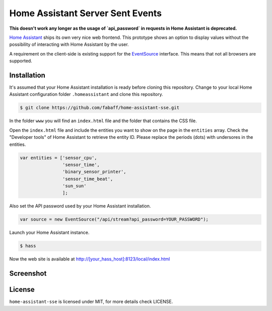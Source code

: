 Home Assistant Server Sent Events
=================================

**This doesn't work any longer as the usage of `api_password` in requests in Home Assistant is deprecated.**

`Home Assistant <https://home-assistant.io>`__ ships its own very nice
web frontend. This prototype shows an option to display values without
the possibility of interacting with Home Assistant by the user.

A requirement on the client-side is existing support for the
`EventSource <https://developer.mozilla.org/en-US/docs/Web/API/EventSource>`__
interface. This means that not all browsers are supported.

Installation
------------
It's assumed that your Home Assistant installation is ready before cloning
this repository. Change to your local Home Assistant configuration folder
``.homeassistant`` and clone this repository.

.. code:: bash

    $ git clone https://github.com/fabaff/home-assistant-sse.git

In the folder ``www`` you will find an ``index.html`` file and the folder that
contains the CSS file.

Open the ``index.html`` file and include the entities you want to show on the
page in the ``entities`` array. Check the "Developer tools" of Home Assistant
to retrieve the entity ID. Please replace the periods (dots) with undersores
in the entities.

.. code:: javascript

    var entities = ['sensor_cpu',
                    'sensor_time',
                    'binary_sensor_printer',
                    'sensor_time_beat',
                    'sun_sun'
                    ];

Also set the API password used by your Home Assistant installation.

.. code:: javascript

    var source = new EventSource("/api/stream?api_password=YOUR_PASSWORD");

Launch your Home Assistant instance.

.. code:: bash

    $ hass

Now the web site is available at http://[your_hass_host]:8123/local/index.html

Screenshot
----------

|screenshot|

License
-------
``home-assistant-sse`` is licensed under MIT, for more details check
LICENSE.

.. |screenshot| image:: https://raw.githubusercontent.com/fabaff/home-assistant-sse/master/ha-display1.png
   :target: https://github.com/fabaff/home-assistant-sse

